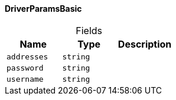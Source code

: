 [#_DriverParamsBasic]
==== DriverParamsBasic

[caption=""]
.Fields
// tag::properties[]
[cols=",,"]
[options="header"]
|===
|Name |Type |Description
a| `addresses` a| `string` a| 
a| `password` a| `string` a| 
a| `username` a| `string` a| 
|===
// end::properties[]

